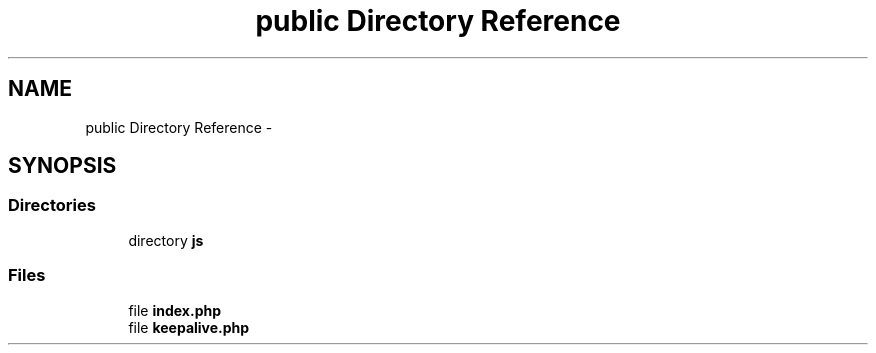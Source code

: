 .TH "public Directory Reference" 3 "Tue Apr 14 2015" "Version 1.0" "VirtualSCADA" \" -*- nroff -*-
.ad l
.nh
.SH NAME
public Directory Reference \- 
.SH SYNOPSIS
.br
.PP
.SS "Directories"

.in +1c
.ti -1c
.RI "directory \fBjs\fP"
.br
.in -1c
.SS "Files"

.in +1c
.ti -1c
.RI "file \fBindex\&.php\fP"
.br
.ti -1c
.RI "file \fBkeepalive\&.php\fP"
.br
.in -1c
